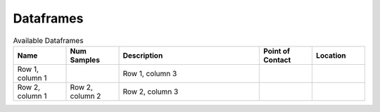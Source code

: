 Dataframes
============================


.. list-table:: Available Dataframes
   :widths: 15 15 40 15 15
   :header-rows: 1

   * - Name
     - Num Samples
     - Description
     - Point of Contact
     - Location
   * - Row 1, column 1
     -
     - Row 1, column 3
     -
     -
   * - Row 2, column 1
     - Row 2, column 2
     - Row 2, column 3
     -
     -
